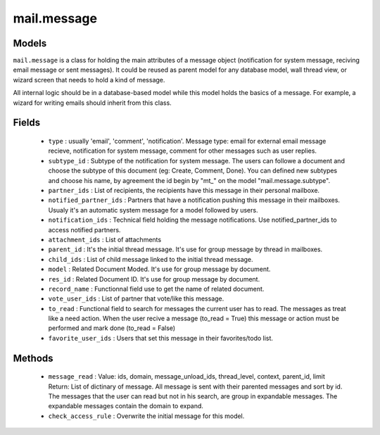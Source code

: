 .. _mail_message:

mail.message
============

Models
+++++++

``mail.message`` is a class for holding the main attributes of a message object
(notification for system message, reciving email message or sent messages). It 
could be reused as parent model for any database model, wall thread view, or 
wizard screen that needs to hold a kind of message.

All internal logic should be in a database-based model while this model 
holds the basics of a message. For example, a wizard for writing emails 
should inherit from this class.


.. versionchanged:: 7.0

Fields
+++++++

 - ``type`` : usually 'email', 'comment', 'notification'.
   Message type: email for external email message recieve, notification for system
   message, comment for other messages such as user replies.
 - ``subtype_id`` :
   Subtype of the notification for system message. The users can followe a document
   and choose the subtype of this document (eg: Create, Comment, Done).
   You can defined new subtypes and choose his name, by agreement the id begin by "mt_" on the model
   "mail.message.subtype".
 - ``partner_ids`` :
   List of recipients, the recipients have this message in their personal mailboxe.
 - ``notified_partner_ids`` :
   Partners that have a notification pushing this message in their mailboxes. Usualy 
   it's an automatic system message for a model followed by users.
 - ``notification_ids`` :
   Technical field holding the message notifications. Use notified_partner_ids to access 
   notified partners.
 - ``attachment_ids`` :
   List of attachments
 - ``parent_id`` :
   It's the initial thread message. It's use for group message by thread in mailboxes.
 - ``child_ids`` :
   List of child message linked to the initial thread message.
 - ``model`` :
   Related Document Moded. It's use for group message by document.
 - ``res_id`` :
   Related Document ID. It's use for group message by document.
 - ``record_name`` :
   Functionnal field use to get the name of related document.
 - ``vote_user_ids`` :
   List of partner that vote/like this message.
 - ``to_read`` :
   Functional field to search for messages the current user has to read. The messages as
   treat like a need action. When the user recive a message (to_read = True) this message
   or action must be performed and mark done (to_read = False)
 - ``favorite_user_ids`` :
   Users that set this message in their favorites/todo list.

Methods
+++++++

 - ``message_read`` :
   Value: ids, domain, message_unload_ids, thread_level, context, parent_id, limit
   Return: List of dictinary of message. All message is sent with their parented messages and
   sort by id. The messages that the user can read but not in his search, are group in
   expandable messages. The expandable messages contain the domain to expand.
 - ``check_access_rule`` :
   Overwrite the initial message for this model.
